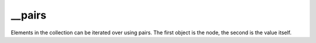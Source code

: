 __pairs
====================================================================================================

Elements in the collection can be iterated over using pairs. The first object is the node, the second is the value itself.


